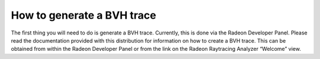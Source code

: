 How to generate a BVH trace
---------------------------

The first thing you will need to do is generate a BVH trace. Currently,
this is done via the Radeon Developer Panel. Please read the documentation
provided with this distribution for information on how to create a BVH trace.
This can be obtained from within the Radeon Developer Panel or from the link
on the Radeon Raytracing Analyzer “Welcome” view.
